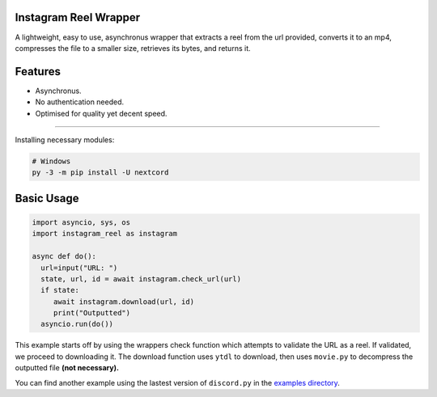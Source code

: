 .. image:: https://queensway.school/wp-content/uploads/2018/06/Instagram-Banner-Logo1.png
    :alt: InstagramReelWrapper

Instagram Reel Wrapper
--------

A lightweight, easy to use, asynchronus wrapper that extracts a reel from the url provided, converts it to an mp4, compresses the file to a smaller size, retrieves its bytes, and returns it.

Features
--------
- Asynchronus.
- No authentication needed.
- Optimised for quality yet decent speed.
--------

Installing necessary modules:

.. code:: sh

    # Windows
    py -3 -m pip install -U nextcord

Basic Usage
--------
.. code:: py

    import asyncio, sys, os
    import instagram_reel as instagram
    
    async def do():
      url=input("URL: ")
      state, url, id = await instagram.check_url(url)
      if state:
         await instagram.download(url, id)
         print("Outputted")
      asyncio.run(do())
This example starts off by using the wrappers check function which attempts to validate the URL as a reel. If validated, we proceed to downloading it. The download function uses ``ytdl`` to download, then uses ``movie.py`` to decompress the outputted file **(not necessary).**

You can find another example using the lastest version of ``discord.py`` in the `examples directory <https://github.com/inadvertently/InstagramReelAPI/tree/main/IGReelAPI/InstagramReelAPI/examples>`_.
